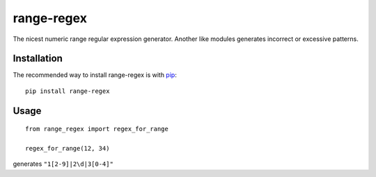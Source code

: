=========================
range-regex
=========================

The nicest numeric range regular expression generator.
Another like modules generates incorrect or excessive patterns.

Installation
=========================

The recommended way to install range-regex is with `pip <http://pypi.python.org/pypi/pip>`_::

    pip install range-regex


Usage
=========================
::

    from range_regex import regex_for_range
    
    regex_for_range(12, 34)

generates ``"1[2-9]|2\d|3[0-4]"``